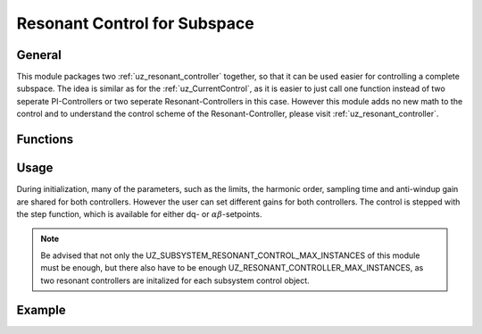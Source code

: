 .. _uz_subspace_resonant_control:

=============================
Resonant Control for Subspace
=============================

General
-------

This module packages two :ref:`uz_resonant_controller` together, so that it can be used easier for controlling a complete subspace.
The idea is similar as for the :ref:`uz_CurrentControl`, as it is easier to just call one function instead of two seperate PI-Controllers or two seperate Resonant-Controllers in this case.
However this module adds no new math to the control and to understand the control scheme of the Resonant-Controller, please visit :ref:`uz_resonant_controller`.

Functions
---------

.. doxygentypedef:: uz_subspace_resonant_control

.. doxygenstruct:: uz_subspace_resonant_control_config
  :members:

.. doxygenfunction:: uz_subspace_resonant_control_init

.. doxygenfunction:: uz_subspace_resonant_control_step_dq

.. doxygenfunction:: uz_subspace_resonant_control_step_alphabeta

.. doxygenfunction:: uz_subspace_resonant_control_reset

Usage
-----

During initialization, many of the parameters, such as the limits, the harmonic order, sampling time and anti-windup gain are shared for both controllers.
However the user can set different gains for both controllers.
The control is stepped with the step function, which is available for either dq- or :math:`\alpha\beta`-setpoints.

.. note::
   Be advised that not only the UZ_SUBSYSTEM_RESONANT_CONTROL_MAX_INSTANCES of this module must be enough, but there also have to be enough UZ_RESONANT_CONTROLLER_MAX_INSTANCES, as two resonant controllers are initalized for each subsystem control object.

Example
-------

.. code-block:: c
  :linenos:
  :caption: Example to create and initialize the instance in ``main.c``

  #include "uz/uz_subspace_resonant_control/uz_subspace_resonant_control.h"
  struct uz_subspace_resonant_control_config config = {
	.antiwindup_gain = 10.0f,
	.gain_1 = 10.0f,
	.gain_2 = 15.0f,
	.harmonic_order = 5.0f,
	.lower_limit = -10.f,
	.upper_limit = 10.0f,
	.sampling_time = 0.0001f};
  uz_subspace_resonant_control* instance;
  ..
  instance = uz_subspace_resonant_control_init(config);

.. code-block:: c
  :linenos:
  :caption: Example to step the controller instance in ``isr.c``

  #include "../uz/uz_subspace_resonant_control/uz_subspace_resonant_control.h"
  extern uz_subspace_resonant_control* instance;
  ..
  uz_3ph_dq_t xy_rotating = uz_subspace_resonant_control_step_dq(instance, setpoint, actual, omega_el);


